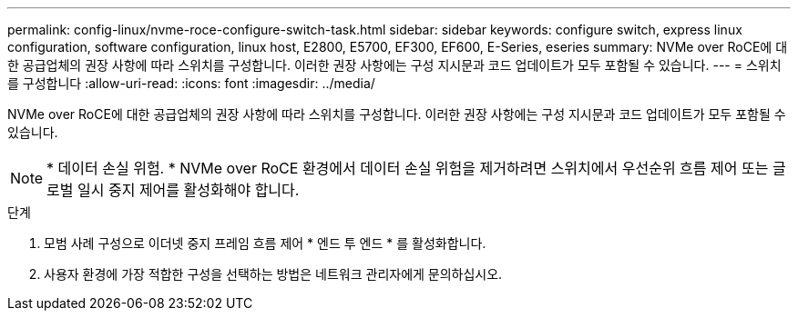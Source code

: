 ---
permalink: config-linux/nvme-roce-configure-switch-task.html 
sidebar: sidebar 
keywords: configure switch, express linux configuration, software configuration, linux host, E2800, E5700, EF300, EF600, E-Series, eseries 
summary: NVMe over RoCE에 대한 공급업체의 권장 사항에 따라 스위치를 구성합니다. 이러한 권장 사항에는 구성 지시문과 코드 업데이트가 모두 포함될 수 있습니다. 
---
= 스위치를 구성합니다
:allow-uri-read: 
:icons: font
:imagesdir: ../media/


[role="lead"]
NVMe over RoCE에 대한 공급업체의 권장 사항에 따라 스위치를 구성합니다. 이러한 권장 사항에는 구성 지시문과 코드 업데이트가 모두 포함될 수 있습니다.


NOTE: * 데이터 손실 위험. * NVMe over RoCE 환경에서 데이터 손실 위험을 제거하려면 스위치에서 우선순위 흐름 제어 또는 글로벌 일시 중지 제어를 활성화해야 합니다.

.단계
. 모범 사례 구성으로 이더넷 중지 프레임 흐름 제어 * 엔드 투 엔드 * 를 활성화합니다.
. 사용자 환경에 가장 적합한 구성을 선택하는 방법은 네트워크 관리자에게 문의하십시오.

